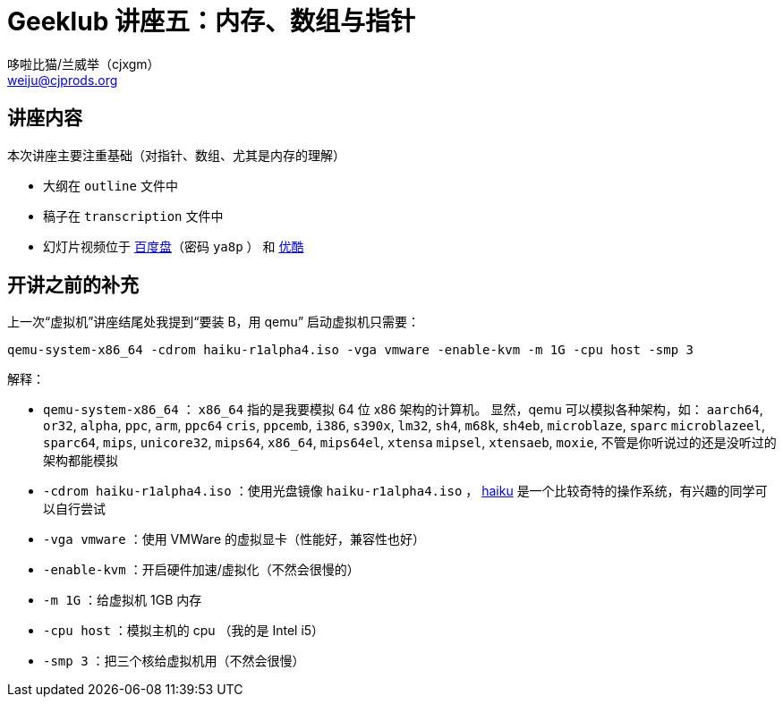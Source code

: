 
= Geeklub 讲座五：内存、数组与指针
:author: 哆啦比猫/兰威举（cjxgm）
:email: weiju@cjprods.org
:date: 2014年11月9日

== 讲座内容

本次讲座主要注重基础（对指针、数组、尤其是内存的理解）

* 大纲在 `outline` 文件中
* 稿子在 `transcription` 文件中
* 幻灯片视频位于 http://pan.baidu.com/s/1i3rE3Fv[百度盘]（密码 `ya8p` ）
	和 http://v.youku.com/v_show/id_XODIzMjE4MTIw.html[优酷]


== 开讲之前的补充

上一次“虚拟机”讲座结尾处我提到“要装 B，用 qemu”
启动虚拟机只需要：

----
qemu-system-x86_64 -cdrom haiku-r1alpha4.iso -vga vmware -enable-kvm -m 1G -cpu host -smp 3
----

解释：

* `qemu-system-x86_64` ： `x86_64` 指的是我要模拟 64 位 x86 架构的计算机。
	显然，qemu 可以模拟各种架构，如： `aarch64`, `or32`, `alpha`, `ppc`, `arm`, `ppc64`
	`cris`, `ppcemb`, `i386`, `s390x`, `lm32`, `sh4`, `m68k`, `sh4eb`, `microblaze`, `sparc`
	`microblazeel`, `sparc64`, `mips`, `unicore32`, `mips64`, `x86_64`, `mips64el`, `xtensa`
	`mipsel`, `xtensaeb`, `moxie`, 不管是你听说过的还是没听过的架构都能模拟
* `-cdrom haiku-r1alpha4.iso` ：使用光盘镜像 `haiku-r1alpha4.iso` ，
	https://www.haiku-os.org/[haiku] 是一个比较奇特的操作系统，有兴趣的同学可以自行尝试
* `-vga vmware` ：使用 VMWare 的虚拟显卡（性能好，兼容性也好）
* `-enable-kvm` ：开启硬件加速/虚拟化（不然会很慢的）
* `-m 1G` ：给虚拟机 1GB 内存
* `-cpu host` ：模拟主机的 cpu （我的是 Intel i5）
* `-smp 3` ：把三个核给虚拟机用（不然会很慢）

